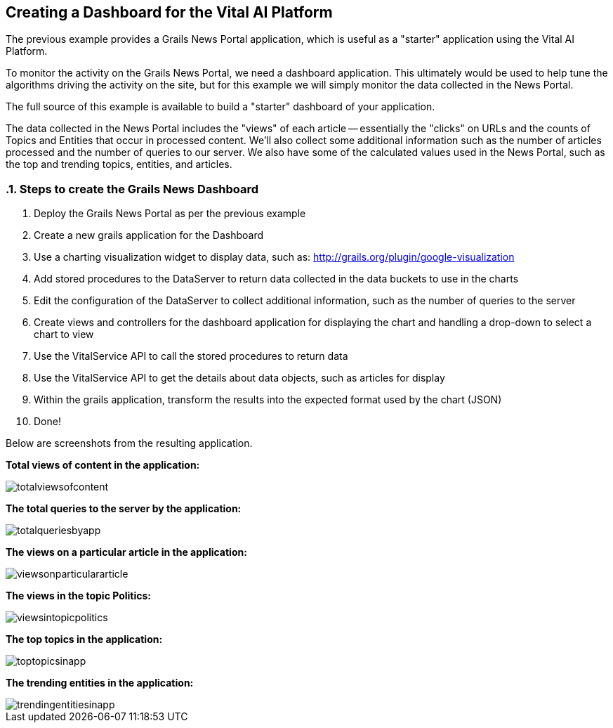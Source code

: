 :linkattrs:
== Creating a Dashboard for the Vital AI Platform

:sectnums:

The previous example provides a Grails News Portal application, which is useful as a "starter" application using the Vital AI Platform.

To monitor the activity on the Grails News Portal, we need a dashboard application.  This ultimately would be used to help tune the algorithms driving the activity on the site, but for this example we will simply monitor the data collected in the News Portal.

The full source of this example is available to build a "starter" dashboard of your application.

The data collected in the News Portal includes the "views" of each article -- essentially the "clicks" on URLs and the counts of Topics and Entities that occur in processed content.  We'll also collect some additional information such as the number of articles processed and the number of queries to our server.  We also have some of the calculated values used in the News Portal, such as the top and trending topics, entities, and articles.

=== Steps to create the Grails News Dashboard

1. Deploy the Grails News Portal as per the previous example

1. Create a new grails application for the Dashboard

1. Use a charting visualization widget to display data, such as: http://grails.org/plugin/google-visualization[http://grails.org/plugin/google-visualization, window="http://grails.org/plugin/google-visualization"]

1. Add stored procedures to the DataServer to return data collected in the data buckets to use in the charts

1. Edit the configuration of the DataServer to collect additional information, such as the number of queries to the server

1. Create views and controllers for the dashboard application for displaying the chart and handling a drop-down to select a chart to view

1. Use the VitalService API to call the stored procedures to return data

1. Use the VitalService API to get the details about data objects, such as articles for display

1. Within the grails application, transform the results into the expected format used by the chart (JSON)

1. Done!

Below are screenshots from the resulting application.

*Total views of content in the application:*

image::totalviewsofcontent.png[]

*The total queries to the server by the application:*

image::totalqueriesbyapp.png[]

*The views on a particular article in the application:*

image::viewsonparticulararticle.png[]

*The views in the topic Politics:*

image::viewsintopicpolitics.png[]

*The top topics in the application:*

image::toptopicsinapp.png[]

*The trending entities in the application:*

image::trendingentitiesinapp.png[]